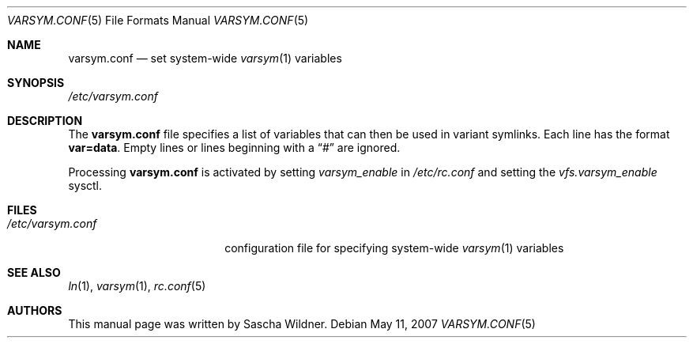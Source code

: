 .\"
.\" Copyright (c) 2007
.\"	The DragonFly Project.  All rights reserved.
.\"
.\" Redistribution and use in source and binary forms, with or without
.\" modification, are permitted provided that the following conditions
.\" are met:
.\"
.\" 1. Redistributions of source code must retain the above copyright
.\"    notice, this list of conditions and the following disclaimer.
.\" 2. Redistributions in binary form must reproduce the above copyright
.\"    notice, this list of conditions and the following disclaimer in
.\"    the documentation and/or other materials provided with the
.\"    distribution.
.\" 3. Neither the name of The DragonFly Project nor the names of its
.\"    contributors may be used to endorse or promote products derived
.\"    from this software without specific, prior written permission.
.\"
.\" THIS SOFTWARE IS PROVIDED BY THE COPYRIGHT HOLDERS AND CONTRIBUTORS
.\" ``AS IS'' AND ANY EXPRESS OR IMPLIED WARRANTIES, INCLUDING, BUT NOT
.\" LIMITED TO, THE IMPLIED WARRANTIES OF MERCHANTABILITY AND FITNESS
.\" FOR A PARTICULAR PURPOSE ARE DISCLAIMED.  IN NO EVENT SHALL THE
.\" COPYRIGHT HOLDERS OR CONTRIBUTORS BE LIABLE FOR ANY DIRECT, INDIRECT,
.\" INCIDENTAL, SPECIAL, EXEMPLARY OR CONSEQUENTIAL DAMAGES (INCLUDING,
.\" BUT NOT LIMITED TO, PROCUREMENT OF SUBSTITUTE GOODS OR SERVICES;
.\" LOSS OF USE, DATA, OR PROFITS; OR BUSINESS INTERRUPTION) HOWEVER CAUSED
.\" AND ON ANY THEORY OF LIABILITY, WHETHER IN CONTRACT, STRICT LIABILITY,
.\" OR TORT (INCLUDING NEGLIGENCE OR OTHERWISE) ARISING IN ANY WAY OUT
.\" OF THE USE OF THIS SOFTWARE, EVEN IF ADVISED OF THE POSSIBILITY OF
.\" SUCH DAMAGE.
.\"
.Dd May 11, 2007
.Dt VARSYM.CONF 5
.Os
.Sh NAME
.Nm varsym.conf
.Nd set system-wide
.Xr varsym 1
variables
.Sh SYNOPSIS
.Pa /etc/varsym.conf
.Sh DESCRIPTION
The
.Nm
file specifies a list of variables that can then be used in variant symlinks.
Each line has the format
.Li var=data .
Empty lines or lines beginning with a
.Dq #
are ignored.
.Pp
Processing
.Nm
is activated by setting
.Va varsym_enable
in
.Pa /etc/rc.conf
and setting the
.Va vfs.varsym_enable
sysctl.
.Sh FILES
.Bl -tag -width ".Pa /etc/varsym.conf" -compact
.It Pa /etc/varsym.conf
configuration file for specifying system-wide
.Xr varsym 1
variables
.El
.Sh SEE ALSO
.Xr ln 1 ,
.Xr varsym 1 ,
.Xr rc.conf 5
.Sh AUTHORS
This manual page was written by
.An Sascha Wildner .
